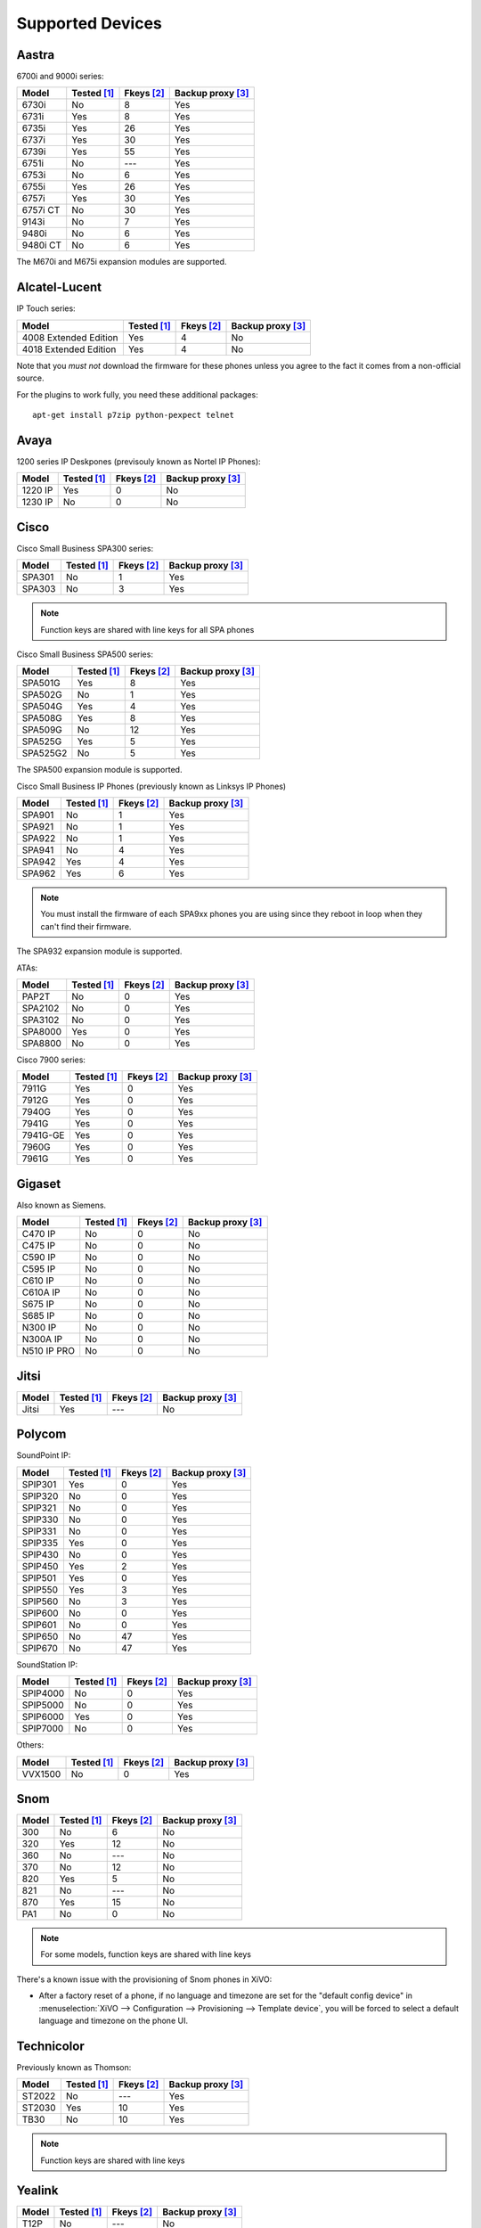 .. _devices:

*****************
Supported Devices
*****************


Aastra
======

6700i and 9000i series:

======== =========== ========== =================
Model    Tested [1]_ Fkeys [2]_ Backup proxy [3]_
======== =========== ========== =================
6730i    |n|         8          |y|
6731i    |y|         8          |y|
6735i    |y|         26         |y|
6737i    |y|         30         |y|
6739i    |y|         55         |y|
6751i    |n|         |u|        |y|
6753i    |n|         6          |y|
6755i    |y|         26         |y|
6757i    |y|         30         |y|
6757i CT |n|         30         |y|
9143i    |n|         7          |y|
9480i    |n|         6          |y|
9480i CT |n|         6          |y|
======== =========== ========== =================

The M670i and M675i expansion modules are supported.


Alcatel-Lucent
==============

IP Touch series:

====================== =========== ========== =================
Model                  Tested [1]_ Fkeys [2]_ Backup proxy [3]_
====================== =========== ========== =================
4008 Extended Edition  |y|         4          |n|
4018 Extended Edition  |y|         4          |n|
====================== =========== ========== =================

Note that you *must not* download the firmware for these phones unless you
agree to the fact it comes from a non-official source.

For the plugins to work fully, you need these additional packages::

   apt-get install p7zip python-pexpect telnet


Avaya
=====

1200 series IP Deskpones (previsouly known as Nortel IP Phones):

======== =========== ========== =================
Model    Tested [1]_ Fkeys [2]_ Backup proxy [3]_
======== =========== ========== =================
1220 IP  |y|         0          |n|
1230 IP  |n|         0          |n|
======== =========== ========== =================



Cisco
=====

Cisco Small Business SPA300 series:

======== =========== ========== =================
Model    Tested [1]_ Fkeys [2]_ Backup proxy [3]_
======== =========== ========== =================
SPA301   |n|         1          |y|
SPA303   |n|         3          |y|
======== =========== ========== =================

.. note:: Function keys are shared with line keys for all SPA phones

Cisco Small Business SPA500 series:

======== =========== ========== =================
Model    Tested [1]_ Fkeys [2]_ Backup proxy [3]_
======== =========== ========== =================
SPA501G  |y|         8          |y|
SPA502G  |n|         1          |y|
SPA504G  |y|         4          |y|
SPA508G  |y|         8          |y|
SPA509G  |n|         12         |y|
SPA525G  |y|         5          |y|
SPA525G2 |n|         5          |y|
======== =========== ========== =================

The SPA500 expansion module is supported.

Cisco Small Business IP Phones (previously known as Linksys IP Phones)

======== =========== ========== =================
Model    Tested [1]_ Fkeys [2]_ Backup proxy [3]_
======== =========== ========== =================
SPA901   |n|         1          |y|
SPA921   |n|         1          |y|
SPA922   |n|         1          |y|
SPA941   |n|         4          |y|
SPA942   |y|         4          |y|
SPA962   |y|         6          |y|
======== =========== ========== =================

.. note::
   You must install the firmware of each SPA9xx phones you are using since they
   reboot in loop when they can't find their firmware.

The SPA932 expansion module is supported.

ATAs:

======== =========== ========== =================
Model    Tested [1]_ Fkeys [2]_ Backup proxy [3]_
======== =========== ========== =================
PAP2T    |n|         0          |y|
SPA2102  |n|         0          |y|
SPA3102  |n|         0          |y|
SPA8000  |y|         0          |y|
SPA8800  |n|         0          |y|
======== =========== ========== =================

Cisco 7900 series:

======== =========== ========== =================
Model    Tested [1]_ Fkeys [2]_ Backup proxy [3]_
======== =========== ========== =================
7911G    |y|         0          |y|
7912G    |y|         0          |y|
7940G    |y|         0          |y|
7941G    |y|         0          |y|
7941G-GE |y|         0          |y|
7960G    |y|         0          |y|
7961G    |y|         0          |y|
======== =========== ========== =================


Gigaset
=======

Also known as Siemens.

=========== =========== ========== =================
Model       Tested [1]_ Fkeys [2]_ Backup proxy [3]_
=========== =========== ========== =================
C470 IP     |n|         0          |n|
C475 IP     |n|         0          |n|
C590 IP     |n|         0          |n|
C595 IP     |n|         0          |n|
C610 IP     |n|         0          |n|
C610A IP    |n|         0          |n|
S675 IP     |n|         0          |n|
S685 IP     |n|         0          |n|
N300 IP     |n|         0          |n|
N300A IP    |n|         0          |n|
N510 IP PRO |n|         0          |n|
=========== =========== ========== =================


Jitsi
=====

======== =========== ========== =================
Model    Tested [1]_ Fkeys [2]_ Backup proxy [3]_
======== =========== ========== =================
Jitsi    |y|         |u|        |n|
======== =========== ========== =================


Polycom
=======

SoundPoint IP:

======== =========== ========== =================
Model    Tested [1]_ Fkeys [2]_ Backup proxy [3]_
======== =========== ========== =================
SPIP301  |y|         0          |y|
SPIP320  |n|         0          |y|
SPIP321  |n|         0          |y|
SPIP330  |n|         0          |y|
SPIP331  |n|         0          |y|
SPIP335  |y|         0          |y|
SPIP430  |n|         0          |y|
SPIP450  |y|         2          |y|
SPIP501  |y|         0          |y|
SPIP550  |y|         3          |y|
SPIP560  |n|         3          |y|
SPIP600  |n|         0          |y|
SPIP601  |n|         0          |y|
SPIP650  |n|         47         |y|
SPIP670  |n|         47         |y|
======== =========== ========== =================

SoundStation IP:

======== =========== ========== =================
Model    Tested [1]_ Fkeys [2]_ Backup proxy [3]_
======== =========== ========== =================
SPIP4000 |n|         0          |y|
SPIP5000 |n|         0          |y|
SPIP6000 |y|         0          |y|
SPIP7000 |n|         0          |y|
======== =========== ========== =================

Others:

======== =========== ========== =================
Model    Tested [1]_ Fkeys [2]_ Backup proxy [3]_
======== =========== ========== =================
VVX1500  |n|         0          |y|
======== =========== ========== =================


Snom
====

======== =========== ========== =================
Model    Tested [1]_ Fkeys [2]_ Backup proxy [3]_
======== =========== ========== =================
300      |n|         6          |n|
320      |y|         12         |n|
360      |n|         |u|        |n|
370      |n|         12         |n|
820      |y|         5          |n|
821      |n|         |u|        |n|
870      |y|         15         |n|
PA1      |n|         0          |n|
======== =========== ========== =================

.. note:: For some models, function keys are shared with line keys

There's a known issue with the provisioning of Snom phones in XiVO:

* After a factory reset of a phone, if no language and timezone are set for the
  "default config device" in :menuselection:`XiVO --> Configuration --> Provisioning --> Template device`,
  you will be forced to select a default language and timezone on the phone UI.


Technicolor
===========

Previously known as Thomson:

======== =========== ========== =================
Model    Tested [1]_ Fkeys [2]_ Backup proxy [3]_
======== =========== ========== =================
ST2022   |n|         |u|        |y|
ST2030   |y|         10         |y|
TB30     |n|         10         |y|
======== =========== ========== =================

.. note:: Function keys are shared with line keys

Yealink
=======

======== =========== ========== =================
Model    Tested [1]_ Fkeys [2]_ Backup proxy [3]_
======== =========== ========== =================
T12P     |n|         |u|        |n|
T20P     |n|         2          |n|
T22P     |n|         3          |n|
T26P     |n|         13         |n|
T28P     |y|         16         |n|
======== =========== ========== =================

.. note:: Some function keys are shared with line keys

For the plugins to work fully, you need to add the ``non-free`` repository
in :file:`/etc/apt/sources.list` and then::

   apt-get update
   apt-get install unrar


Zenitel
=======

========== =========== ========== =================
Model      Tested [1]_ Fkeys [2]_ Backup proxy [3]_
========== =========== ========== =================
IP station |y|         1          |n|
========== =========== ========== =================


Caption :

.. [1] ``Tested`` means the device has been tested by the XiVO development team and that
       the developers have access to this device.
.. [2] ``Fkeys`` is the number of programmable function keys that you can configure from the
       XiVO web interface. It is not necessarily the same as the number of physical function
       keys the device has (for example, a 6757i has 12 physical keys but you can configure 30
       function keys because of the page system).
.. [3] ``Backup proxy`` means the device supports a backup proxy and backup registrar.

.. |y| replace:: Yes
.. |n| replace:: No
.. |u| replace:: ---


